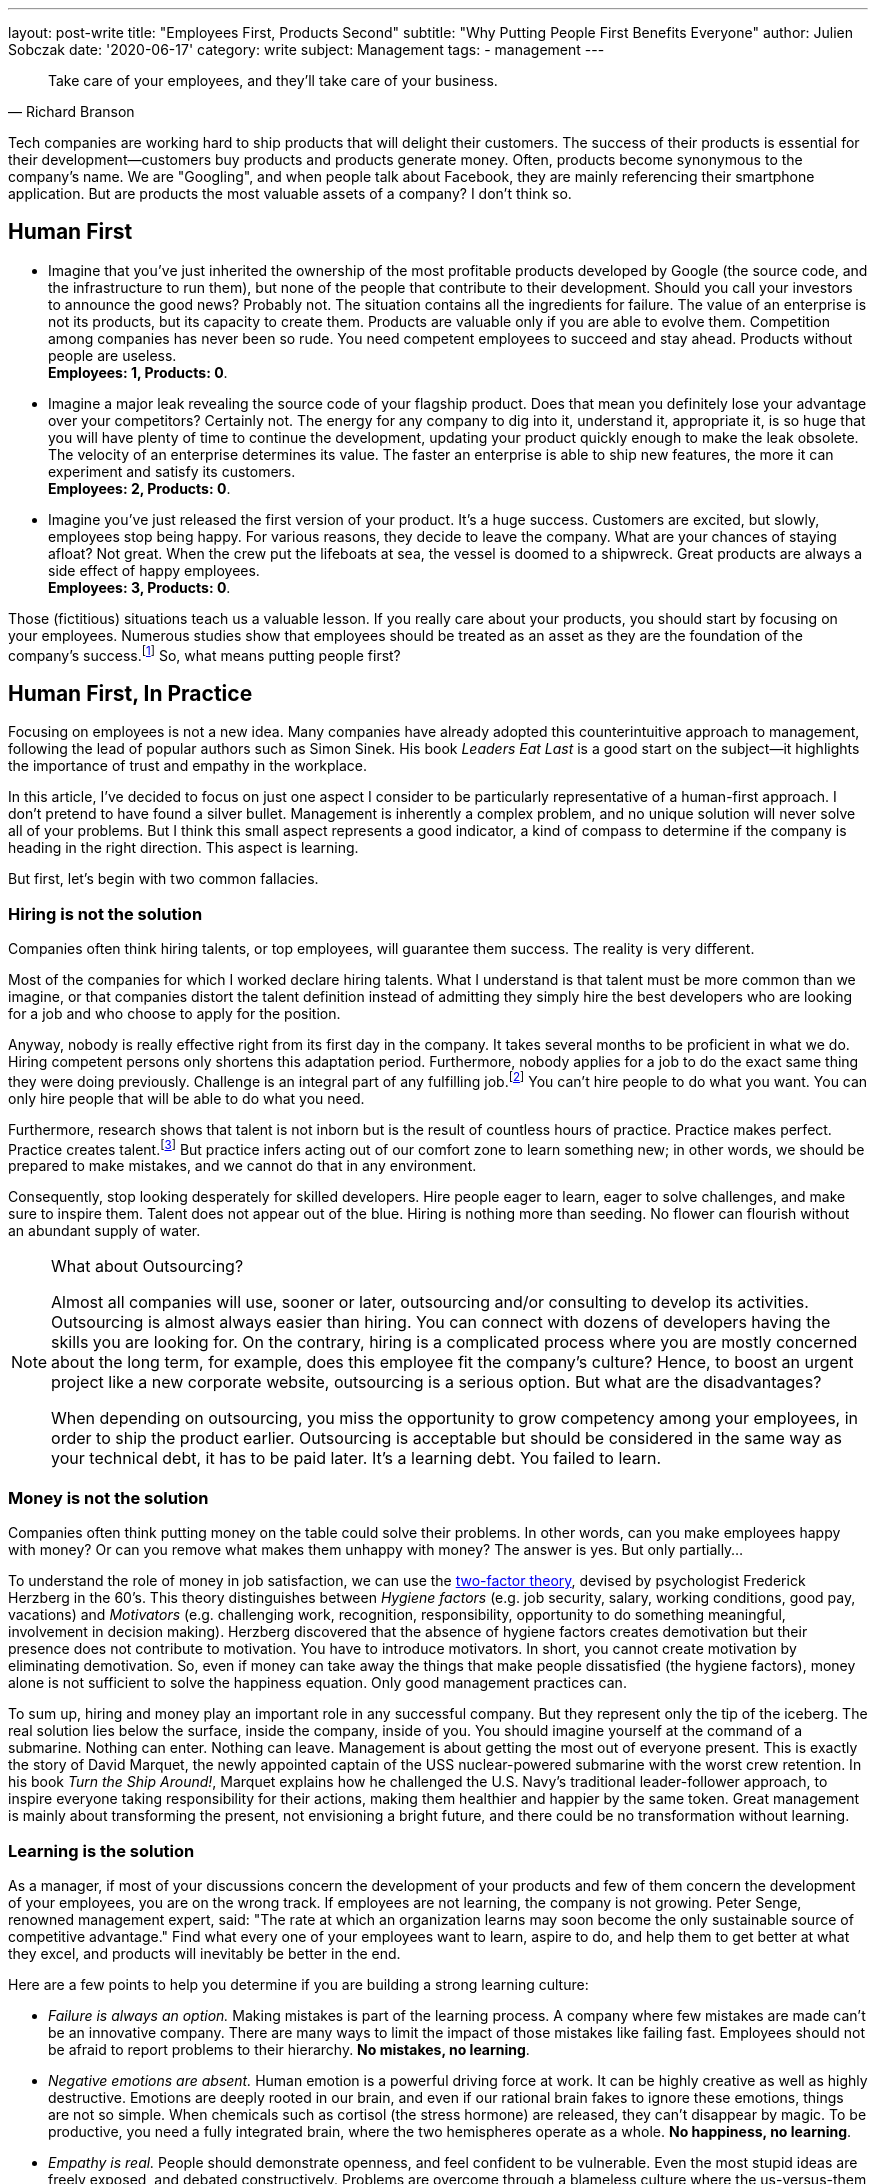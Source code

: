 ---
layout: post-write
title: "Employees First, Products Second"
subtitle: "Why Putting People First Benefits Everyone"
author: Julien Sobczak
date: '2020-06-17'
category: write
subject: Management
tags:
  - management
---

[quote, Richard Branson]
____
Take care of your employees, and they’ll take care of your business.
____

[.lead]
Tech companies are working hard to ship products that will delight their customers. The success of their products is essential for their development--customers buy products and products generate money. Often, products become synonymous to the company's name. We are "Googling", and when people talk about Facebook, they are mainly referencing their smartphone application. But are products the most valuable assets of a company? I don’t think so.


== Human First

* Imagine that you've just inherited the ownership of the most profitable products developed by Google (the source code, and the infrastructure to run them), but none of the people that contribute to their development. Should you call your investors to announce the good news? Probably not. The situation contains all the ingredients for failure. The value of an enterprise is not its products, but its capacity to create them. Products are valuable only if you are able to evolve them. Competition among companies has never been so rude. You need competent employees to succeed and stay ahead. Products without people are useless. +
*Employees: 1, Products: 0*.

* Imagine a major leak revealing the source code of your flagship product. Does that mean you definitely lose your advantage over your competitors? Certainly not. The energy for any company to dig into it, understand it, appropriate it, is so huge that you will have plenty of time to continue the development, updating your product quickly enough to make the leak obsolete. The velocity of an enterprise determines its value. The faster an enterprise is able to ship new features, the more it can experiment and satisfy its customers. +
*Employees: 2, Products: 0*.

* Imagine you’ve just released the first version of your product. It’s a huge success. Customers are excited, but slowly, employees stop being happy. For various reasons, they decide to leave the company. What are your chances of staying afloat? Not great. When the crew put the lifeboats at sea, the vessel is doomed to a shipwreck. Great products are always a side effect of happy employees. +
*Employees: 3, Products: 0*.

Those (fictitious) situations teach us a valuable lesson. If you really care about your products, you should start by focusing on your employees. Numerous studies show that employees should be treated as an asset as they are the foundation of the company’s success.footnote:[Trillion Dollar Coach, written by Eric Schmidt, Jonathan Rosenberg, Alan Eagle, Harper Business] So, what means putting people first?

== Human First, In Practice

Focusing on employees is not a new idea. Many companies have already adopted this counterintuitive approach to management, following the lead of popular authors such as Simon Sinek. His book _Leaders  Eat Last_ is a good start on the subject--it highlights the importance of trust and empathy in the workplace. 

In this article, I’ve decided to focus on just one aspect I consider to be particularly representative of a human-first approach. I don’t pretend to have found a silver bullet. Management is inherently a complex problem, and no unique solution will never solve all of your problems. But I think this small aspect represents a good indicator, a kind of compass to determine if the company is heading in the right direction. This aspect is learning. 

But first, let’s begin with two common fallacies.

=== Hiring is not the solution

Companies often think hiring talents, or top employees, will guarantee them success. The reality is very different.

Most of the companies for which I worked declare hiring talents. What I understand is that talent must be more common than we imagine, or that companies distort the talent definition instead of admitting they simply hire the best developers who are looking for a job and who choose to apply for the position. 

Anyway, nobody is really effective right from its first day in the company. It takes several months to be proficient in what we do. Hiring competent persons only shortens this adaptation period. Furthermore, nobody applies for a job to do the exact same thing they were doing previously. Challenge is an integral part of any fulfilling job.footnote:[According to the https://insights.stackoverflow.com/survey/2019[latest StackOverflow survey], developers assess opportunities for professional development as one of the most important job factor, along with flexible work conditions, as is the ability to learn new things.] You can't hire people to do what you want. You can only hire people that will be able to do what you need.

Furthermore, research shows that talent is not inborn but is the result of countless hours of practice. Practice makes perfect. Practice creates talent.footnote:[Anders Ericsson's _Peak_ book is highly recommended if you are curious about the secrets behind expertise.] But practice infers acting out of our comfort zone to learn something new; in other words, we should be prepared to make mistakes, and we cannot do that in any environment.

Consequently, stop looking desperately for skilled developers. Hire people eager to learn, eager to solve challenges, and make sure to inspire them. Talent does not appear out of the blue. Hiring is nothing more than seeding. No flower can flourish without an abundant supply of water.

[NOTE]
.What about Outsourcing?
====
Almost all companies will use, sooner or later, outsourcing and/or consulting to develop its activities. Outsourcing is almost always easier than hiring. You can connect with dozens of developers having the skills you are looking for. On the contrary, hiring is a complicated process where you are mostly concerned about the long term, for example, does this employee fit the company’s culture? Hence, to boost an urgent project like a new corporate website, outsourcing is a serious option. But what are the disadvantages?

When depending on outsourcing, you miss the opportunity to grow competency among your employees, in order to ship the product earlier. Outsourcing is acceptable but should be considered in the same way as your technical debt, it has to be paid later. It's a learning debt. You failed to learn. 
====

=== Money is not the solution

Companies often think putting money on the table could solve their problems. In other words, can you make employees happy with money? Or can you remove what makes them unhappy with money? The answer is yes. But only partially...

To understand the role of money in job satisfaction, we can use the link:https://en.wikipedia.org/wiki/Two-factor_theory[two-factor theory], devised by psychologist Frederick Herzberg in the 60's. This theory distinguishes between _Hygiene factors_ (e.g. job security, salary, working conditions, good pay, vacations) and _Motivators_ (e.g. challenging work, recognition, responsibility, opportunity to do something meaningful, involvement in decision making). Herzberg discovered that the absence of hygiene factors creates demotivation but their presence does not contribute to motivation. You have to introduce motivators. In short, you cannot create motivation by eliminating demotivation. So, even if money can take away the things that make people dissatisfied (the hygiene factors), money alone is not sufficient to solve the happiness equation. Only good management practices can. 

To sum up, hiring and money play an important role in any successful company. But they represent only the tip of the iceberg. The real solution lies below the surface, inside the company, inside of you. You should imagine yourself at the command of a submarine. Nothing can enter. Nothing can leave. Management is about getting the most out of everyone present. This is exactly the story of David Marquet, the newly appointed captain of the USS nuclear-powered submarine with the worst crew retention. In his book _Turn the Ship Around!_, Marquet explains how he challenged the U.S. Navy's traditional leader-follower approach, to inspire everyone taking responsibility for their actions, making them healthier and happier by the same token. Great management is mainly about transforming the present, not envisioning a bright future, and there could be no transformation without learning.

=== Learning is the solution

As a manager, if most of your discussions concern the development of your products and few of them concern the development of your employees, you are on the wrong track. If employees are not learning, the company is not growing. Peter Senge, renowned management expert, said: "The rate at which an organization learns may soon become the only sustainable source of competitive advantage." Find what every one of your employees want to learn, aspire to do, and help them to get better at what they excel, and products will inevitably be better in the end. 

Here are a few points to help you determine if you are building a strong learning culture:

* _Failure is always an option._ Making mistakes is part of the learning process. A company where few mistakes are made can't be an innovative company. There are many ways to limit the impact of those mistakes like failing fast. Employees should not be afraid to report problems to their hierarchy. *No mistakes, no learning*.
* _Negative emotions are absent._ Human emotion is a powerful driving force at work. It can be highly creative as well as highly destructive. Emotions are deeply rooted in our brain, and even if our rational brain fakes to ignore these emotions, things are not so simple. When chemicals such as cortisol (the stress hormone) are released, they can’t disappear by magic. To be productive, you need a fully integrated brain, where the two hemispheres operate as a whole. *No happiness, no learning*.
*  _Empathy is real._ People should demonstrate openness, and feel confident to be vulnerable. Even the most stupid ideas are freely exposed, and debated constructively. Problems are overcome through a blameless culture where the us-versus-them attitude has no place. *No trust, no learning*.
* _Knowledge is spreading._ Sharing knowledge is not a synonym for delivering presentations. It means having time to help coworkers, providing constructive feedback, not always working alone, and making sure ideas can be confronted. *No cooperation, no learning.*
* _Innovation happens bottom-up._ Are great ideas coming from the top or from the bottom of the hierarchy? Do employees participate in the decisions impacting their job? footnote:[The book _Creativity Inc._ is a wonderful source of inspiration on the topic of innovation.] Recall that nobody likes to be told what to do (even if there are plentiful jobs where this is sadly a reality). *No empowerment, no learning.*
* _Inspiration is the fuel._ Who wakes up in the morning eager to work to generate higher profits? Presumably nobody, although everyone knows money is essential for a company to thrive.footnote:[The same StackOverflow survey places financial results as one of the least important factors in job satisfaction.] People are instead motivated by a vision, a look ahead into the future, showing clearly how their work affects existing persons in a concrete way. Aspiring to be the worldwide leader in your market segment is not a vision. A vision is something we can see. *No vision, no learning.* 

Clearly, management plays a crucial role for learning to happen. It is really easy to find management decisions that can deteriorate any of the above points. A recent https://www.gallup.com/services/182138/state-american-manager.aspx?ays=n#aspnetForm[poll] reveals employees join companies but leave managers. Turnover is mostly a manager issue. You can't hope for stability in your products if there isn't stability in your staff. Create opportunities for employees to grow and learn new skills, and employees will take care of products for you. It’s a win-win moral contract.

== Conclusion

Everyone agrees that a company without great products will not stay alive for a long time. But behind great products are hidden great teams, great players, and great managers. In fact, companies are not selling products, they are selling the know-how of their employees disguised as products. Focusing on the human side is crucial, especially in time of crisis like we are all living now.

Building a strong learning culture is therefore indispensable. Learning is the foundation for continual improvement, on which everything else will be built on. Learning is the superpower to turn challenges into opportunities. Learning is all about your employees. "When you are putting your employees first, you are ultimately putting the customer first," said Vineet Nayar, businessman and author of _Employees First, Customers Second_, "Products will be greater, and will delight customers in a way that would not have been possible using traditional "customer care" first." I will end this article with one last quote:

[quote, Simon Sinek]
Customers will never love a company until the employees love it first.

